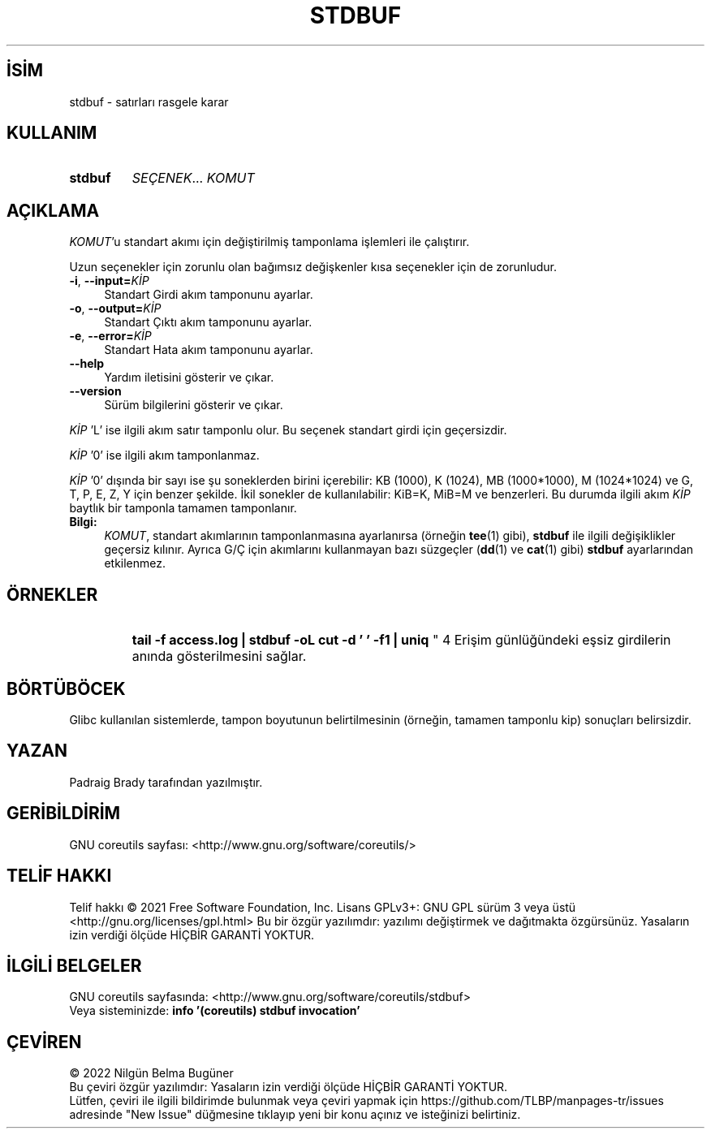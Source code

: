 .ig
 * Bu kılavuz sayfası Türkçe Linux Belgelendirme Projesi (TLBP) tarafından
 * XML belgelerden derlenmiş olup manpages-tr paketinin parçasıdır:
 * https://github.com/TLBP/manpages-tr
 *
..
.\" Derlenme zamanı: 2022-11-18T11:59:30+03:00
.TH "STDBUF" 1 "Eylül 2021" "GNU coreutils 9.0" "Kullanıcı Komutları"
.\" Sözcükleri ilgisiz yerlerden bölme (disable hyphenation)
.nh
.\" Sözcükleri yayma, sadece sola yanaştır (disable justification)
.ad l
.PD 0
.SH İSİM
stdbuf - satırları rasgele karar
.sp
.SH KULLANIM
.IP \fBstdbuf\fR 7
\fISEÇENEK\fR... \fIKOMUT\fR
.sp
.PP
.sp
.SH "AÇIKLAMA"
\fIKOMUT\fR’u standart akımı için değiştirilmiş tamponlama işlemleri ile çalıştırır.
.sp
Uzun seçenekler için zorunlu olan bağımsız değişkenler kısa seçenekler için de zorunludur.
.sp
.TP 4
\fB-i\fR, \fB--input=\fR\fIKİP\fR
Standart Girdi akım tamponunu ayarlar.
.sp
.TP 4
\fB-o\fR, \fB--output=\fR\fIKİP\fR
Standart Çıktı akım tamponunu ayarlar.
.sp
.TP 4
\fB-e\fR, \fB--error=\fR\fIKİP\fR
Standart Hata akım tamponunu ayarlar.
.sp
.TP 4
\fB--help\fR
Yardım iletisini gösterir ve çıkar.
.sp
.TP 4
\fB--version\fR
Sürüm bilgilerini gösterir ve çıkar.
.sp
.PP
\fIKİP\fR ’L’ ise ilgili akım satır tamponlu olur. Bu seçenek standart girdi için geçersizdir.
.sp
\fIKİP\fR ’0’ ise ilgili akım tamponlanmaz.
.sp
\fIKİP\fR ’0’ dışında bir sayı ise şu soneklerden birini içerebilir: KB (1000), K (1024), MB (1000*1000), M (1024*1024) ve G, T, P, E, Z, Y için benzer şekilde. İkil sonekler de kullanılabilir: KiB=K, MiB=M ve benzerleri. Bu durumda ilgili akım \fIKİP\fR baytlık bir tamponla tamamen tamponlanır.
.sp
.TP 4
\fBBilgi:\fR
\fIKOMUT\fR, standart akımlarının tamponlanmasına ayarlanırsa (örneğin \fBtee\fR(1) gibi), \fBstdbuf\fR ile ilgili değişiklikler geçersiz kılınır. Ayrıca G/Ç için akımlarını kullanmayan bazı süzgeçler (\fBdd\fR(1) ve \fBcat\fR(1) gibi) \fBstdbuf\fR ayarlarından etkilenmez.
.sp
.PP
.sp
.SH "ÖRNEKLER"
.IP "
\fBtail -f access.log | stdbuf -oL cut -d ’ ’ -f1 | uniq\fR
" 4
Erişim günlüğündeki eşsiz girdilerin anında gösterilmesini sağlar.
.sp
.SH "BÖRTÜBÖCEK"
Glibc kullanılan sistemlerde, tampon boyutunun belirtilmesinin (örneğin, tamamen tamponlu kip) sonuçları belirsizdir.
.sp
.SH "YAZAN"
Padraig Brady tarafından yazılmıştır.
.sp
.SH "GERİBİLDİRİM"
GNU coreutils sayfası: <http://www.gnu.org/software/coreutils/>
.sp
.SH "TELİF HAKKI"
Telif hakkı © 2021 Free Software Foundation, Inc. Lisans GPLv3+: GNU GPL sürüm 3 veya üstü <http://gnu.org/licenses/gpl.html> Bu bir özgür yazılımdır: yazılımı değiştirmek ve dağıtmakta özgürsünüz. Yasaların izin verdiği ölçüde HİÇBİR GARANTİ YOKTUR.
.sp
.SH "İLGİLİ BELGELER"
GNU coreutils sayfasında: <http://www.gnu.org/software/coreutils/stdbuf>
.br
Veya sisteminizde: \fBinfo ’(coreutils) stdbuf invocation’\fR
.sp
.SH "ÇEVİREN"
© 2022 Nilgün Belma Bugüner
.br
Bu çeviri özgür yazılımdır: Yasaların izin verdiği ölçüde HİÇBİR GARANTİ YOKTUR.
.br
Lütfen, çeviri ile ilgili bildirimde bulunmak veya çeviri yapmak için https://github.com/TLBP/manpages-tr/issues adresinde "New Issue" düğmesine tıklayıp yeni bir konu açınız ve isteğinizi belirtiniz.
.sp
